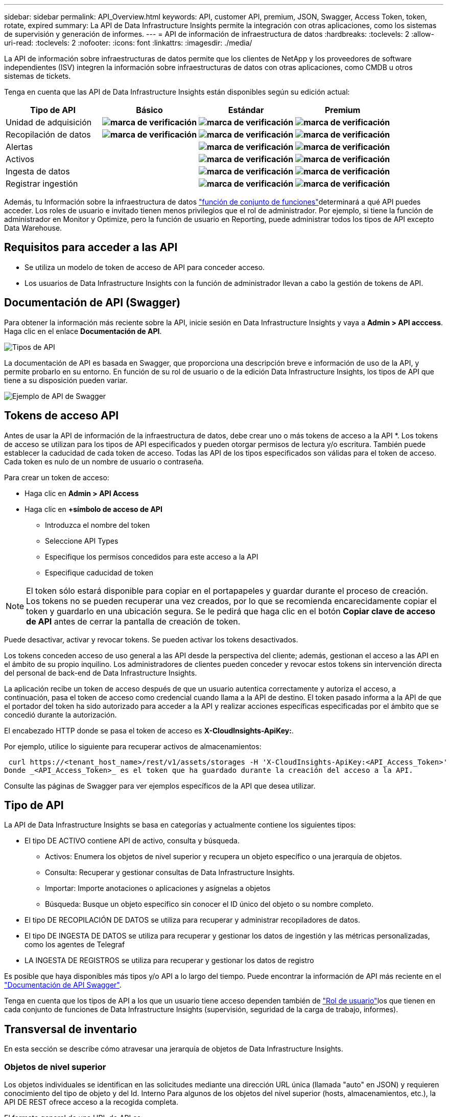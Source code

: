 ---
sidebar: sidebar 
permalink: API_Overview.html 
keywords: API, customer API, premium, JSON, Swagger, Access Token, token, rotate, expired 
summary: La API de Data Infrastructure Insights permite la integración con otras aplicaciones, como los sistemas de supervisión y generación de informes. 
---
= API de información de infraestructura de datos
:hardbreaks:
:toclevels: 2
:allow-uri-read: 
:toclevels: 2
:nofooter: 
:icons: font
:linkattrs: 
:imagesdir: ./media/


[role="lead"]
La API de información sobre infraestructuras de datos permite que los clientes de NetApp y los proveedores de software independientes (ISV) integren la información sobre infraestructuras de datos con otras aplicaciones, como CMDB u otros sistemas de tickets.

Tenga en cuenta que las API de Data Infrastructure Insights están disponibles según su edición actual:

[cols="<,^s,^s,^s"]
|===
| Tipo de API | Básico | Estándar | Premium 


| Unidad de adquisición | image:SmallCheckMark.png["marca de verificación"] | image:SmallCheckMark.png["marca de verificación"] | image:SmallCheckMark.png["marca de verificación"] 


| Recopilación de datos | image:SmallCheckMark.png["marca de verificación"] | image:SmallCheckMark.png["marca de verificación"] | image:SmallCheckMark.png["marca de verificación"] 


| Alertas |  | image:SmallCheckMark.png["marca de verificación"] | image:SmallCheckMark.png["marca de verificación"] 


| Activos |  | image:SmallCheckMark.png["marca de verificación"] | image:SmallCheckMark.png["marca de verificación"] 


| Ingesta de datos |  | image:SmallCheckMark.png["marca de verificación"] | image:SmallCheckMark.png["marca de verificación"] 


| Registrar ingestión |  | image:SmallCheckMark.png["marca de verificación"] | image:SmallCheckMark.png["marca de verificación"] 
|===
Además, tu Información sobre la infraestructura de datos link:https://docs.netapp.com/us-en/cloudinsights/concept_user_roles.html#permission-levels["función de conjunto de funciones"]determinará a qué API puedes acceder. Los roles de usuario e invitado tienen menos privilegios que el rol de administrador. Por ejemplo, si tiene la función de administrador en Monitor y Optimize, pero la función de usuario en Reporting, puede administrar todos los tipos de API excepto Data Warehouse.



== Requisitos para acceder a las API

* Se utiliza un modelo de token de acceso de API para conceder acceso.
* Los usuarios de Data Infrastructure Insights con la función de administrador llevan a cabo la gestión de tokens de API.




== Documentación de API (Swagger)

Para obtener la información más reciente sobre la API, inicie sesión en Data Infrastructure Insights y vaya a *Admin > API acccess*. Haga clic en el enlace *Documentación de API*.

image:API_Swagger_Types.png["Tipos de API"]

La documentación de API es basada en Swagger, que proporciona una descripción breve e información de uso de la API, y permite probarlo en su entorno. En función de su rol de usuario o de la edición Data Infrastructure Insights, los tipos de API que tiene a su disposición pueden variar.

image:API_Swagger_Example.png["Ejemplo de API de Swagger"]



== Tokens de acceso API

Antes de usar la API de información de la infraestructura de datos, debe crear uno o más tokens de acceso a la API *. Los tokens de acceso se utilizan para los tipos de API especificados y pueden otorgar permisos de lectura y/o escritura. También puede establecer la caducidad de cada token de acceso. Todas las API de los tipos especificados son válidas para el token de acceso. Cada token es nulo de un nombre de usuario o contraseña.

Para crear un token de acceso:

* Haga clic en *Admin > API Access*
* Haga clic en *+símbolo de acceso de API*
+
** Introduzca el nombre del token
** Seleccione API Types
** Especifique los permisos concedidos para este acceso a la API
** Especifique caducidad de token





NOTE: El token sólo estará disponible para copiar en el portapapeles y guardar durante el proceso de creación. Los tokens no se pueden recuperar una vez creados, por lo que se recomienda encarecidamente copiar el token y guardarlo en una ubicación segura. Se le pedirá que haga clic en el botón *Copiar clave de acceso de API* antes de cerrar la pantalla de creación de token.

Puede desactivar, activar y revocar tokens. Se pueden activar los tokens desactivados.

Los tokens conceden acceso de uso general a las API desde la perspectiva del cliente; además, gestionan el acceso a las API en el ámbito de su propio inquilino. Los administradores de clientes pueden conceder y revocar estos tokens sin intervención directa del personal de back-end de Data Infrastructure Insights.

La aplicación recibe un token de acceso después de que un usuario autentica correctamente y autoriza el acceso, a continuación, pasa el token de acceso como credencial cuando llama a la API de destino. El token pasado informa a la API de que el portador del token ha sido autorizado para acceder a la API y realizar acciones específicas especificadas por el ámbito que se concedió durante la autorización.

El encabezado HTTP donde se pasa el token de acceso es *X-CloudInsights-ApiKey:*.

Por ejemplo, utilice lo siguiente para recuperar activos de almacenamientos:

 curl https://<tenant_host_name>/rest/v1/assets/storages -H 'X-CloudInsights-ApiKey:<API_Access_Token>'
Donde _<API_Access_Token>_ es el token que ha guardado durante la creación del acceso a la API.

Consulte las páginas de Swagger para ver ejemplos específicos de la API que desea utilizar.



== Tipo de API

La API de Data Infrastructure Insights se basa en categorías y actualmente contiene los siguientes tipos:

* El tipo DE ACTIVO contiene API de activo, consulta y búsqueda.
+
** Activos: Enumera los objetos de nivel superior y recupera un objeto específico o una jerarquía de objetos.
** Consulta: Recuperar y gestionar consultas de Data Infrastructure Insights.
** Importar: Importe anotaciones o aplicaciones y asígnelas a objetos
** Búsqueda: Busque un objeto específico sin conocer el ID único del objeto o su nombre completo.


* El tipo DE RECOPILACIÓN DE DATOS se utiliza para recuperar y administrar recopiladores de datos.
* El tipo DE INGESTA DE DATOS se utiliza para recuperar y gestionar los datos de ingestión y las métricas personalizadas, como los agentes de Telegraf
* LA INGESTA DE REGISTROS se utiliza para recuperar y gestionar los datos de registro


Es posible que haya disponibles más tipos y/o API a lo largo del tiempo. Puede encontrar la información de API más reciente en el link:#api-documentation-swagger["Documentación de API Swagger"].

Tenga en cuenta que los tipos de API a los que un usuario tiene acceso dependen también de link:concept_user_roles.html["Rol de usuario"]los que tienen en cada conjunto de funciones de Data Infrastructure Insights (supervisión, seguridad de la carga de trabajo, informes).



== Transversal de inventario

En esta sección se describe cómo atravesar una jerarquía de objetos de Data Infrastructure Insights.



=== Objetos de nivel superior

Los objetos individuales se identifican en las solicitudes mediante una dirección URL única (llamada "auto" en JSON) y requieren conocimiento del tipo de objeto y del Id. Interno Para algunos de los objetos del nivel superior (hosts, almacenamientos, etc.), la API DE REST ofrece acceso a la recogida completa.

El formato general de una URL de API es:

 https://<tenant>/rest/v1/<type>/<object>
Por ejemplo, para recuperar todos los almacenamientos de un inquilino llamado _mysite.c01.cloudinsights.netapp.com_, la URL de la solicitud es:

 https://mysite.c01.cloudinsights.netapp.com/rest/v1/assets/storages


=== Niños y objetos relacionados

Los objetos de nivel superior, como almacenamiento, se pueden utilizar para desplazarse a otros elementos secundarios y objetos relacionados. Por ejemplo, para recuperar todos los discos para un almacenamiento específico, concatene la dirección URL de “self” de almacenamiento con “/disks”, por ejemplo:

 https://<tenant>/rest/v1/assets/storages/4537/disks


== Se amplía

Muchos comandos de API admiten el parámetro *Expand*, que proporciona detalles adicionales sobre el objeto o las direcciones URL de los objetos relacionados.

El único parámetro de expansión común es _expands_. La respuesta contiene una lista de todas las expansi- do específicas disponibles para el objeto.

Por ejemplo, cuando solicite lo siguiente:

 https://<tenant>/rest/v1/assets/storages/2782?expand=_expands
La API devuelve todas las expande disponibles para el objeto de la siguiente manera:

image:expands.gif["expande el ejemplo"]

Cada expansión contiene datos, una URL o ambos. El parámetro expand admite varios atributos anidados, por ejemplo:

 https://<tenant>/rest/v1/assets/storages/2782?expand=performance,storageResources.storage
La ampliación le permite incorporar una gran cantidad de datos relacionados en una única respuesta. NetApp recomienda no solicitar demasiada información a la vez; esto puede provocar una degradación del rendimiento.

Para desalentarlo, las solicitudes de cobranzas de nivel superior no se pueden expandir. Por ejemplo, no puede solicitar la expansión de los datos de todos los objetos de almacenamiento al mismo tiempo. Los clientes deben recuperar la lista de objetos y, a continuación, elegir objetos específicos para expandirse.



== Datos de rendimiento

Los datos de rendimiento se recopilan en muchos dispositivos como muestras independientes. Cada hora (valor predeterminado), Data Infrastructure Insights agrega y resume muestras de rendimiento.

La API permite el acceso tanto a las muestras como a los datos resumidos. Para un objeto con datos de rendimiento, hay disponible un resumen de rendimiento como _Expand=Performance_. Las series de tiempo del historial de rendimiento están disponibles mediante el _Expand=performance.history_ anidado.

Algunos ejemplos de objetos de datos de rendimiento son:

* Rendimiento de almacenamiento
* StoragePoolPerformance
* Rendimiento del puerto
* Rendimiento de disco


Una métrica de rendimiento tiene una descripción y un tipo y contiene una colección de resúmenes de rendimiento. Por ejemplo, latencia, tráfico y velocidad.

Un resumen de rendimiento contiene una descripción, unidad, hora de inicio de la muestra, hora de finalización de la muestra y una recopilación de valores resumidos (actual, mín., máx., promedio, etc.) calculados a partir de un único contador de rendimiento en un intervalo de tiempo (1 hora, 24 horas, 3 días, etc.).

image:API_Performance.png["Ejemplo de rendimiento de API"]

El diccionario de datos de rendimiento resultante tiene las siguientes claves:

* "Auto" es la URL única del objeto
* “history” (historial) es la lista de pares de valores de marca de tiempo y de mapa de contadores
* Cualquier otra clave de diccionario (“diskThroughput”, etc.) es el nombre de una métrica de rendimiento.


Cada tipo de objeto de datos de rendimiento tiene un conjunto único de métricas de rendimiento. Por ejemplo, el objeto de rendimiento de máquina virtual admite “diskThroughput” como métrica de rendimiento. Cada métrica de rendimiento admitida es de una cierta “performanceCategory” presentada en el diccionario de métricas. Data Infrastructure Insights admite varios tipos de métricas de rendimiento que se detallan más adelante en este documento. Cada diccionario de métrica de rendimiento también tendrá el campo “descripción” que es una descripción legible por el usuario de esta métrica de rendimiento y un conjunto de entradas de contador de resumen de rendimiento.

El contador de resumen de rendimiento es el resumen de contadores de rendimiento. Presenta valores agregados típicos como min, max y avg para un contador y también el último valor observado, intervalo de tiempo para datos resumidos, tipo de unidad para contador y umbrales para datos. Sólo los umbrales son opcionales; el resto de atributos son obligatorios.

Hay resúmenes de rendimiento disponibles para estos tipos de contadores:

* Lectura – Resumen para operaciones de lectura
* Write: Resumen para operaciones de escritura
* Total: Resumen de todas las operaciones. Puede ser mayor que la simple suma de lectura y escritura; puede incluir otras operaciones.
* Total Max: Resumen para todas las operaciones. Este es el valor total máximo del intervalo de tiempo especificado.




== Métricas de rendimiento de objetos

La API puede mostrar métricas detalladas de los objetos de su entorno, por ejemplo:

* Métricas de rendimiento de almacenamiento como IOPS (número de solicitudes de entrada/salida por segundo), latencia o rendimiento.


* Cambie las métricas de rendimiento, como la utilización del tráfico, los datos de BB Credit Zero o los errores de puerto.


Consulte link:#api-documentation-swagger["Documentación de API Swagger"] para obtener información sobre las métricas de cada tipo de objeto.



== Datos del historial de rendimiento

Los datos del historial se presentan en los datos de rendimiento como una lista de parejas de mapas de Marca de tiempo y de contadores.

El nombre de los contadores de historial se basa en el nombre del objeto de métrica de rendimiento. Por ejemplo, el objeto de rendimiento de máquina virtual admite “diskThroughput”, de modo que el mapa de historia contendrá claves denominadas “diskThroughput.read”, “diskThroughput.write” y “diskThroughput.total”.


NOTE: La Marca de hora está en formato de hora UNIX.

Lo siguiente es un ejemplo de JSON de datos de rendimiento para un disco:

image:DiskPerformanceExample.png["Rendimiento de disco JSON"]



== Objetos con atributos de capacidad

Los objetos con atributos de capacidad utilizan tipos de datos básicos y la capacidadItem para la representación.



=== CapacidadItem

CapacityItem es una única unidad lógica de capacidad. Tiene “valor” y “umbral alto” en unidades definidas por su objeto principal. También admite un mapa de desglose opcional que explica cómo se construye el valor de capacidad. Por ejemplo, la capacidad total de un pool de almacenamiento de 100 TB sería una capacidadItem con un valor de 100. El desglose puede mostrar 60 TB asignados para “datos” y 40 TB para “instantáneas”.

Nota:: El “umbral alto” representa umbrales definidos por el sistema para las métricas correspondientes, que un cliente puede utilizar para generar alertas o señales visuales sobre valores que están fuera de rangos configurados aceptables.


A continuación, se muestra la capacidad de los pools de almacenamiento con varios contadores de capacidad:

image:StoragePoolCapacity.png["Ejemplo de capacidad de pool de almacenamiento"]



== Uso de Buscar para buscar objetos

La API de búsqueda es un punto de entrada sencillo al sistema. El único parámetro de entrada a la API es una cadena de forma libre y el JSON resultante contiene una lista clasificada de resultados. Los tipos son los diferentes tipos de activos del inventario, como los almacenamientos, hosts, almacenes de datos, etc. Cada tipo contiene una lista de objetos del tipo que coinciden con los criterios de búsqueda.

Data Infrastructure Insights es una solución extensible (amplia y abierta) que permite la integración con sistemas de coordinación, gestión empresarial, control de cambios y tickets de terceros, así como integraciones CMDB personalizadas.

La API RESTful de Cloud Insight es un punto principal de integración que permite un movimiento de datos sencillo y efectivo. Además, permite a los usuarios obtener un acceso sencillo a sus datos.



== Deshabilitar o revocar un token de API

Para desactivar temporalmente un token de API, en la página de lista de tokens de API, haga clic en el menú "tres puntos" de la API y seleccione _Disable_. Puede volver a activar el token en cualquier momento utilizando el mismo menú y seleccionando _Enable_.

Para eliminar permanentemente un token de API, en el menú, seleccione "revocar". No puede volver a habilitar un token revocado; debe crear un nuevo token.

image:API_Disable_Token.png["Desactive o revoque y token de API"]



== Rotar tokens de acceso a API caducados

Los tokens de acceso a la API tienen una fecha de caducidad. Cuando caduca un token de acceso a la API, los usuarios deben generar un nuevo token (de tipo _Data ingestión_ con permisos de lectura/escritura) y reconfigurar Telegraf para utilizar el token recién generado en lugar del token caducado. Los siguientes pasos detallan cómo hacer esto.



==== Kubernetes

Tenga en cuenta que estos comandos utilizan el espacio de nombres predeterminado "netapp-Monitoring". Si ha definido su propio espacio de nombres, sustituya este espacio de nombres en estos y todos los comandos y archivos subsiguientes.

Nota: Si tiene instalado el último operador de supervisión de Kubernetes de NetApp y utiliza un token de acceso a la API que sea renovable, los tokens que caducan se reemplazarán automáticamente por tokens de acceso a la API nuevos o actualizados. No es necesario realizar los pasos manuales que se indican a continuación.

* Edite el operador de NetApp Kubernetes Monitoring.
+
 kubectl -n netapp-monitoring edit agent agent-monitoring-netapp
* Modifique el valor _spec.output-sink.api-key_, reemplazando el token de API antiguo con el nuevo token de API.
+
....
spec:
…
  output-sink:
  - api-key:<NEW_API_TOKEN>
....




==== RHEL/CentOS y Debian/Ubuntu

* Edite los archivos de configuración de Telegraf y sustituya todas las instancias del token de API antiguo por el nuevo token de API.
+
 sudo sed -i.bkup ‘s/<OLD_API_TOKEN>/<NEW_API_TOKEN>/g’ /etc/telegraf/telegraf.d/*.conf
* Reinicie Telegraf.
+
 sudo systemctl restart telegraf




==== Windows

* Para cada archivo de configuración de Telegraf de _C:\Archivos de programa\telegraf\telegraf.d_, reemplace todas las instancias del token de API antiguo con el nuevo token de API.
+
....
cp <plugin>.conf <plugin>.conf.bkup
(Get-Content <plugin>.conf).Replace(‘<OLD_API_TOKEN>’, ‘<NEW_API_TOKEN>’) | Set-Content <plugin>.conf
....
* Reinicie Telegraf.
+
....
Stop-Service telegraf
Start-Service telegraf
....

